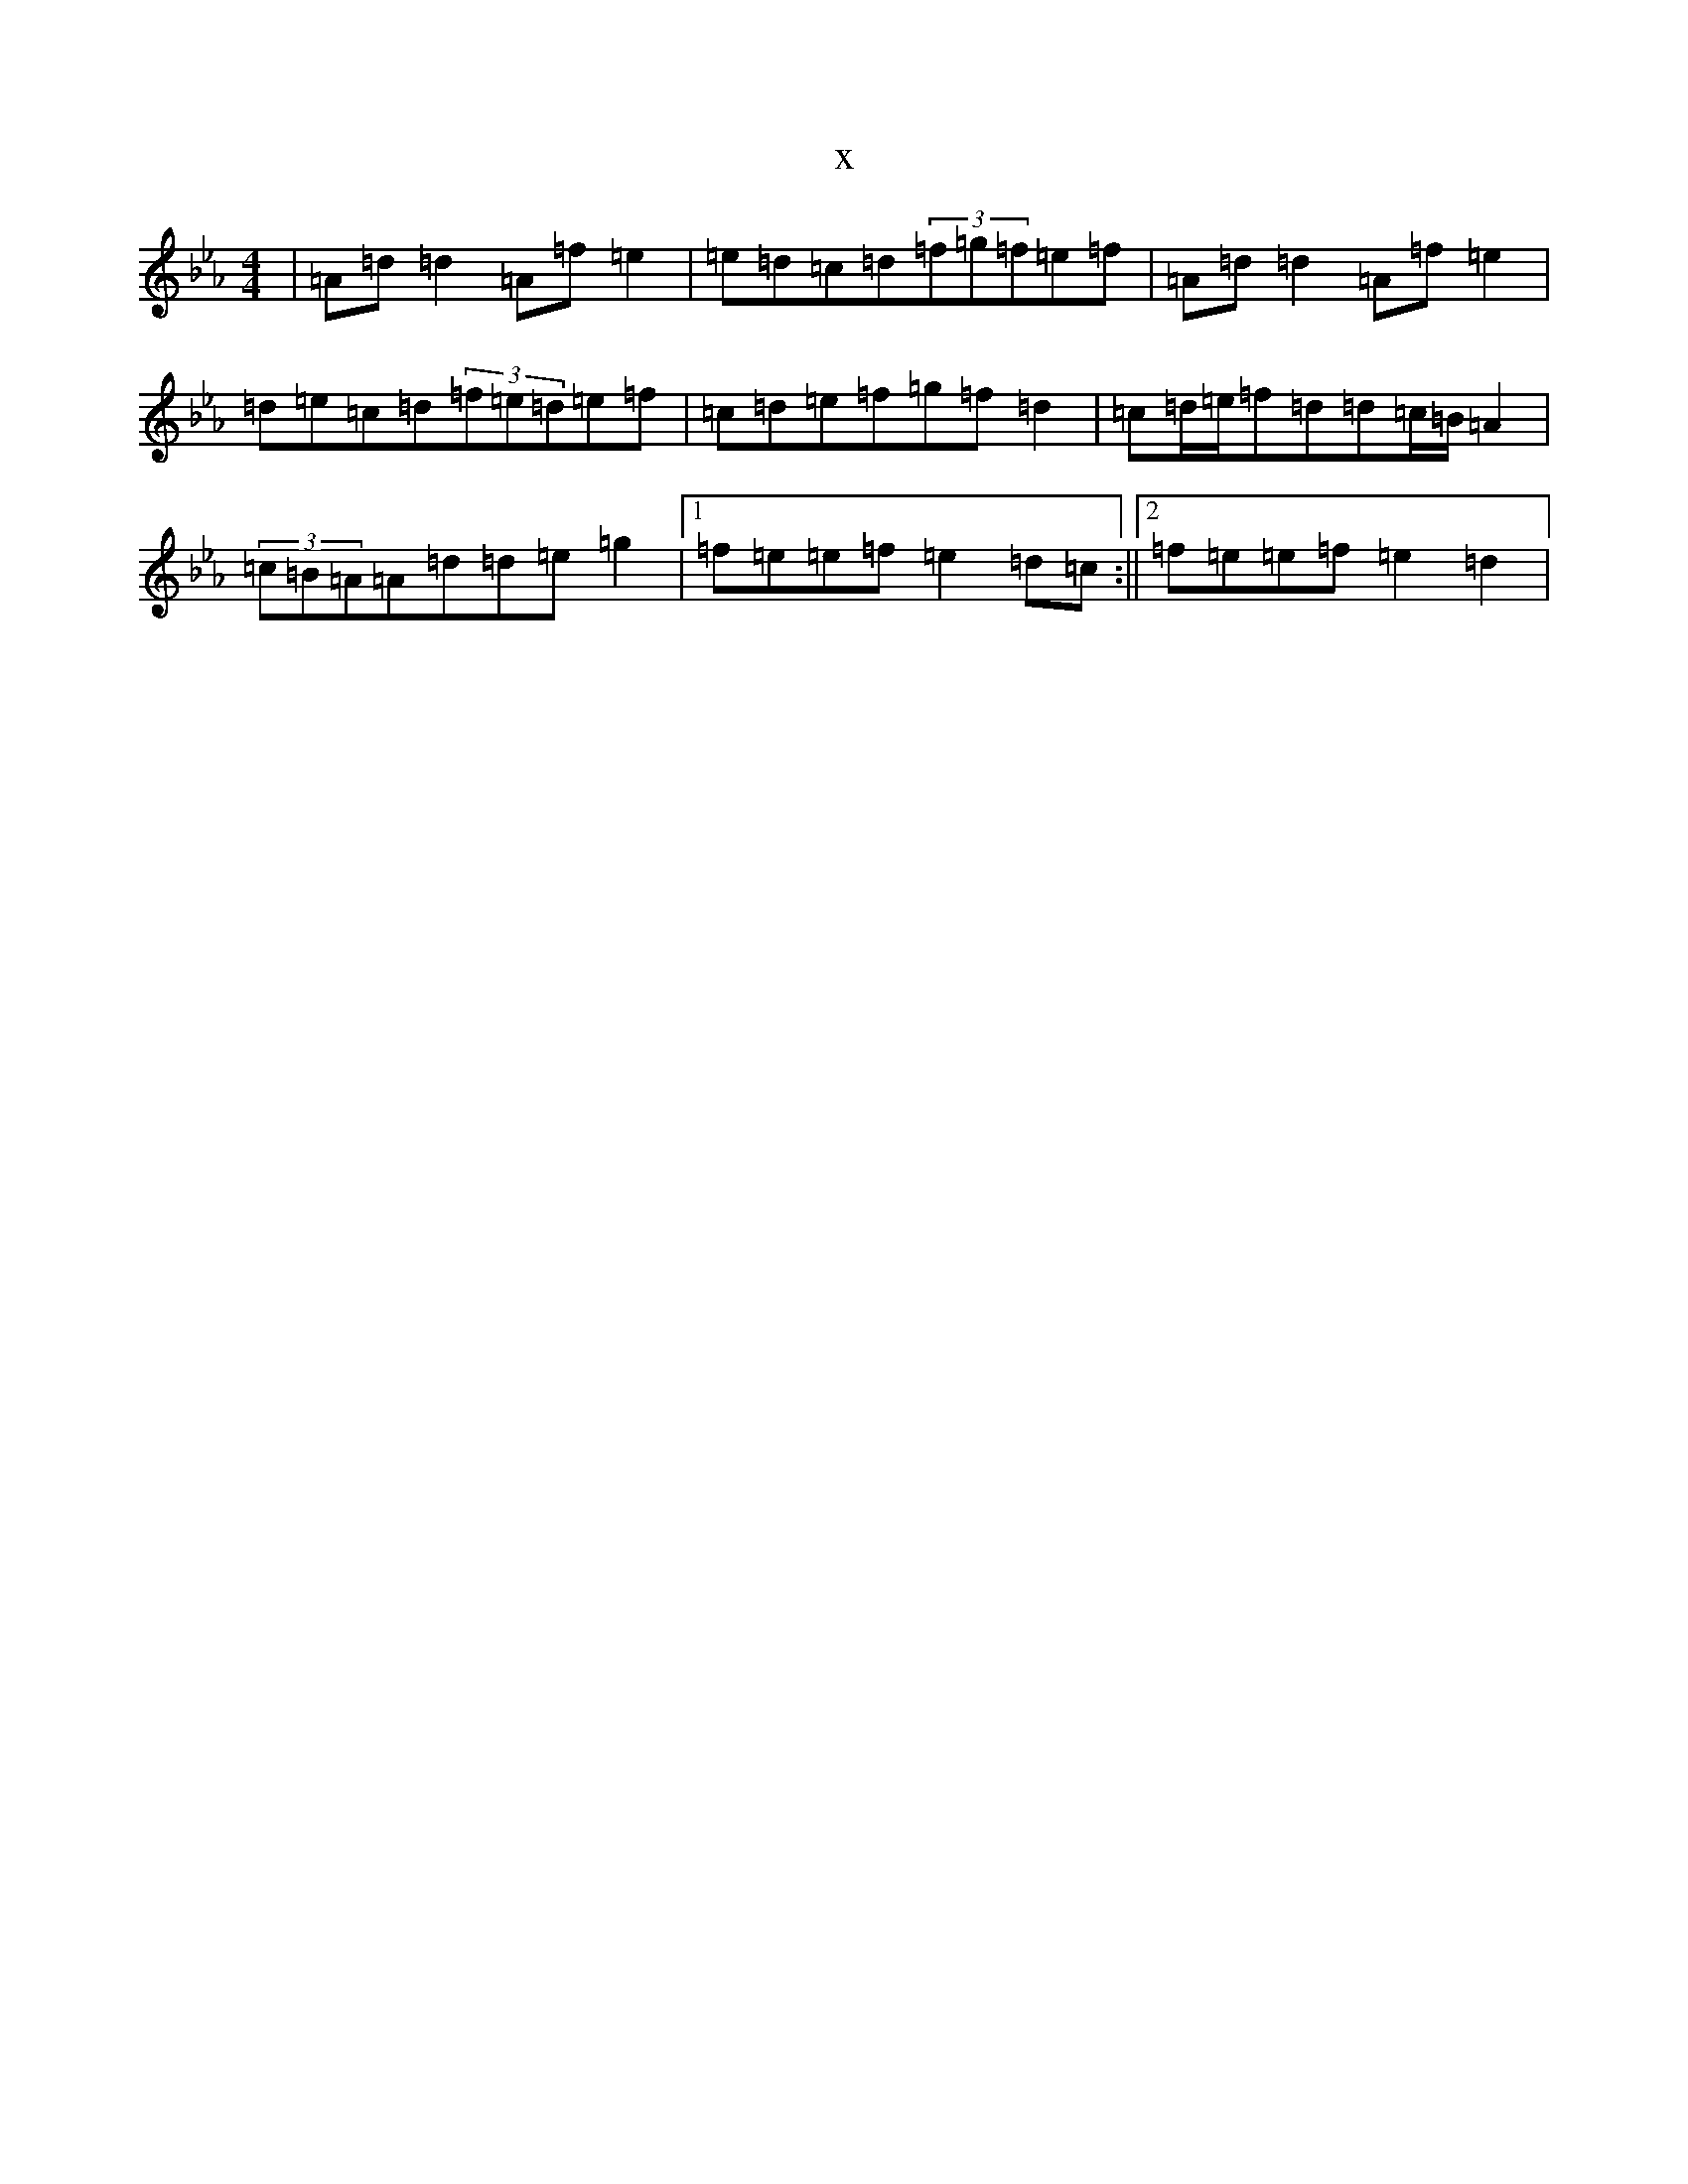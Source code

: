 X:19812
T:x
L:1/8
M:4/4
K: C minor
|=A=d=d2=A=f=e2|=e=d=c=d(3=f=g=f=e=f|=A=d=d2=A=f=e2|=d=e=c=d(3=f=e=d=e=f|=c=d=e=f=g=f=d2|=c=d/2=e/2=f=d=d=c/2=B/2=A2|(3=c=B=A=A=d=d=e=g2|1=f=e=e=f=e2=d=c:||2=f=e=e=f=e2=d2|